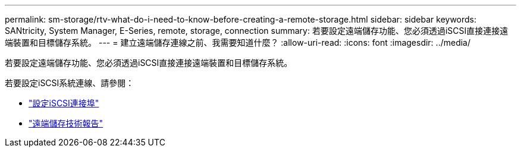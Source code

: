 ---
permalink: sm-storage/rtv-what-do-i-need-to-know-before-creating-a-remote-storage.html 
sidebar: sidebar 
keywords: SANtricity, System Manager, E-Series, remote, storage, connection 
summary: 若要設定遠端儲存功能、您必須透過iSCSI直接連接遠端裝置和目標儲存系統。 
---
= 建立遠端儲存連線之前、我需要知道什麼？
:allow-uri-read: 
:icons: font
:imagesdir: ../media/


[role="lead"]
若要設定遠端儲存功能、您必須透過iSCSI直接連接遠端裝置和目標儲存系統。

若要設定iSCSI系統連線、請參閱：

* link:..sm-hardware/configure-iscsi-ports-hardware.html["設定iSCSI連接埠"]
* https://www.netapp.com/pdf.html?item=/media/28697-tr-4893-deploy.pdf["遠端儲存技術報告"^]


